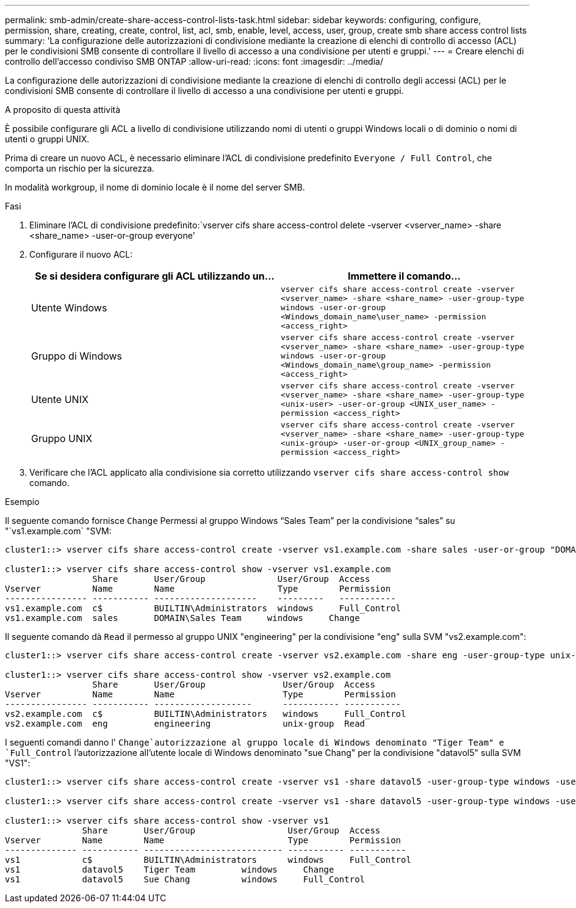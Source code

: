 ---
permalink: smb-admin/create-share-access-control-lists-task.html 
sidebar: sidebar 
keywords: configuring, configure, permission, share, creating, create, control, list, acl, smb, enable, level, access, user, group, create smb share access control lists 
summary: 'La configurazione delle autorizzazioni di condivisione mediante la creazione di elenchi di controllo di accesso (ACL) per le condivisioni SMB consente di controllare il livello di accesso a una condivisione per utenti e gruppi.' 
---
= Creare elenchi di controllo dell'accesso condiviso SMB ONTAP
:allow-uri-read: 
:icons: font
:imagesdir: ../media/


[role="lead"]
La configurazione delle autorizzazioni di condivisione mediante la creazione di elenchi di controllo degli accessi (ACL) per le condivisioni SMB consente di controllare il livello di accesso a una condivisione per utenti e gruppi.

.A proposito di questa attività
È possibile configurare gli ACL a livello di condivisione utilizzando nomi di utenti o gruppi Windows locali o di dominio o nomi di utenti o gruppi UNIX.

Prima di creare un nuovo ACL, è necessario eliminare l'ACL di condivisione predefinito `Everyone / Full Control`, che comporta un rischio per la sicurezza.

In modalità workgroup, il nome di dominio locale è il nome del server SMB.

.Fasi
. Eliminare l'ACL di condivisione predefinito:`vserver cifs share access-control delete -vserver <vserver_name> -share <share_name> -user-or-group everyone'
. Configurare il nuovo ACL:
+
|===
| Se si desidera configurare gli ACL utilizzando un... | Immettere il comando... 


 a| 
Utente Windows
 a| 
`vserver cifs share access-control create -vserver <vserver_name> -share <share_name> -user-group-type windows -user-or-group <Windows_domain_name\user_name> -permission <access_right>`



 a| 
Gruppo di Windows
 a| 
`vserver cifs share access-control create -vserver <vserver_name> -share <share_name> -user-group-type windows -user-or-group <Windows_domain_name\group_name> -permission <access_right>`



 a| 
Utente UNIX
 a| 
`vserver cifs share access-control create -vserver <vserver_name> -share <share_name> -user-group-type <unix-user> -user-or-group <UNIX_user_name> -permission <access_right>`



 a| 
Gruppo UNIX
 a| 
`vserver cifs share access-control create -vserver <vserver_name> -share <share_name> -user-group-type <unix-group> -user-or-group <UNIX_group_name> -permission <access_right>`

|===
. Verificare che l'ACL applicato alla condivisione sia corretto utilizzando `vserver cifs share access-control show` comando.


.Esempio
Il seguente comando fornisce `Change` Permessi al gruppo Windows "`Sales Team`" per la condivisione "`sales`" su "`vs1.example.com` "SVM:

[listing]
----
cluster1::> vserver cifs share access-control create -vserver vs1.example.com -share sales -user-or-group "DOMAIN\Sales Team" -permission Change

cluster1::> vserver cifs share access-control show -vserver vs1.example.com
                 Share       User/Group              User/Group  Access
Vserver          Name        Name                    Type        Permission
---------------- ----------- --------------------    ---------   -----------
vs1.example.com  c$          BUILTIN\Administrators  windows     Full_Control
vs1.example.com  sales       DOMAIN\Sales Team     windows     Change
----
Il seguente comando dà `Read` il permesso al gruppo UNIX "engineering" per la condivisione "eng" sulla SVM "vs2.example.com":

[listing]
----
cluster1::> vserver cifs share access-control create -vserver vs2.example.com -share eng -user-group-type unix-group -user-or-group  engineering -permission Read

cluster1::> vserver cifs share access-control show -vserver vs2.example.com
                 Share       User/Group               User/Group  Access
Vserver          Name        Name                     Type        Permission
---------------- ----------- -------------------      ----------- -----------
vs2.example.com  c$          BUILTIN\Administrators   windows     Full_Control
vs2.example.com  eng         engineering              unix-group  Read
----
I seguenti comandi danno l' `Change`autorizzazione al gruppo locale di Windows denominato "Tiger Team" e `Full_Control` l'autorizzazione all'utente locale di Windows denominato "sue Chang" per la condivisione "datavol5" sulla SVM "VS1":

[listing]
----
cluster1::> vserver cifs share access-control create -vserver vs1 -share datavol5 -user-group-type windows -user-or-group "Tiger Team" -permission Change

cluster1::> vserver cifs share access-control create -vserver vs1 -share datavol5 -user-group-type windows -user-or-group "Sue Chang" -permission Full_Control

cluster1::> vserver cifs share access-control show -vserver vs1
               Share       User/Group                  User/Group  Access
Vserver        Name        Name                        Type        Permission
-------------- ----------- --------------------------- ----------- -----------
vs1            c$          BUILTIN\Administrators      windows     Full_Control
vs1            datavol5    Tiger Team         windows     Change
vs1            datavol5    Sue Chang          windows     Full_Control
----